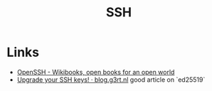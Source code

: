 :PROPERTIES:
:ID:       ae1e9b97-feb0-4f1a-b804-b89edaf5a790
:mtime:    20240214212843 20240124091633 20231121210648
:ctime:    20231121210648
:END:
#+TITLE: SSH
#+FILETAGS: :privacy:ssh:security:linux:

* Links

+ [[https://en.wikibooks.org/wiki/OpenSSH][OpenSSH - Wikibooks, open books for an open world]]
+ [[https://blog.g3rt.nl/upgrade-your-ssh-keys.html][Upgrade your SSH keys! · blog.g3rt.nl]] good article on `ed25519`

